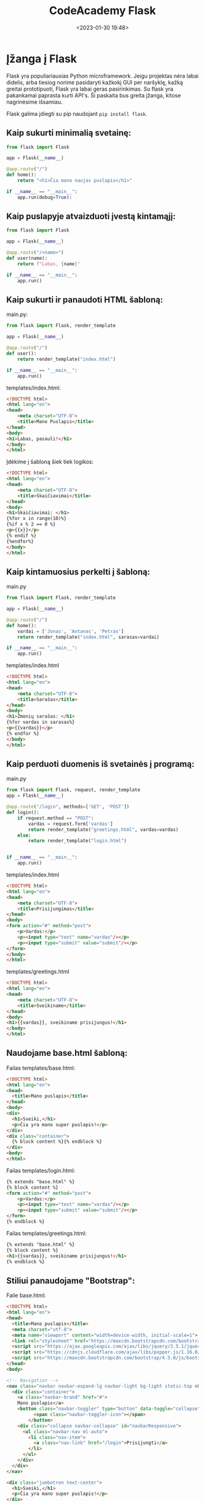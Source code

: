 #+title: CodeAcademy Flask
#+date: <2023-01-30 19:48>
#+description: CodeAcademy Flask notes
#+filetags: python codeacademy flask
#+OPTIONS: toc:2
#+OPTIONS: num:t

* Įžanga į Flask

Flask yra populiariausias Python microframework. Jeigu projektas nėra
labai didelis, arba tiesiog norime pasidaryti kažkokį GUI per
naršyklę, kažką greitai prototipuoti, Flask yra labai geras
pasirinkimas. Su flask yra pakankamai paprasta kurti API's. Ši
paskaita bus greita įžanga, kitose nagrinėsime išsamiau.

Flask galima įdiegti su pip naudojant ~pip install flask~.

** Kaip sukurti minimalią svetainę:

#+begin_src python
from flask import Flask

app = Flask(__name__)

@app.route("/")
def home():
    return "<h1>Čia mano naujas puslapis</h1>"

if __name__ == "__main__":
    app.run(debug=True):
#+end_src

** Kaip puslapyje atvaizduoti įvestą kintamąjį:

#+begin_src python
from flask import Flask

app = Flask(__name__)

@app.route("/<name>")
def user(name):
    return f"Labas, {name}"

if __name__ == "__main__":
    app.run()
#+end_src

** Kaip sukurti ir panaudoti HTML šabloną:

main.py:

#+begin_src python
from flask import Flask, render_template

app = Flask(__name__)

@app.route("/")
def user():
    return render_template("index.html")

if __name__ == "__main__":
    app.run()
#+end_src

templates/index.html:

#+begin_src html
<!DOCTYPE html>
<html lang="en">
<head>
    <meta charset="UTF-8">
    <title>Mano Puslapis</title>
</head>
<body>
<h1>Labas, pasauli!</h1>
</body>
</html>
#+end_src

Įdėkime į šabloną šiek tiek logikos:

#+begin_src html
<!DOCTYPE html>
<html lang="en">
<head>
    <meta charset="UTF-8">
    <title>Skaičiavimai</title>
</head>
<body>
<h1>Skaičiavimai: </h1>
{%for x in range(10)%}
{%if x % 2 == 0 %}
<p>{{x}}</p>
{% endif %}
{%endfor%}
</body>
</html>
#+end_src

** Kaip kintamuosius perkelti į šabloną:

main.py

#+begin_src python
from flask import Flask, render_template

app = Flask(__name__)

@app.route("/")
def home():
    vardai = ['Jonas', 'Antanas', 'Petras']
    return render_template("index.html", sarasas=vardai)

if __name__ == "__main__":
    app.run()
#+end_src

templates/index.html

#+begin_src html
<!DOCTYPE html>
<html lang="en">
<head>
    <meta charset="UTF-8">
    <title>Sarašas</title>
</head>
<body>
<h1>Žmonių sarašas: </h1>
{%for vardas in sarasas%}
<p>{{vardas}}</p>
{% endfor %}
</body>
</html>
#+end_src

** Kaip perduoti duomenis iš svetainės į programą:

main.py

#+begin_src python
from flask import Flask, request, render_template
app = Flask(__name__)

@app.route("/login", methods=['GET', 'POST'])
def login():
    if request.method == "POST":
        vardas = request.form['vardas']
        return render_template("greetings.html", vardas=vardas)
    else:
        return render_template("login.html")


if __name__ == "__main__":
    app.run()
#+end_src

templates/index.html

#+begin_src html
<!DOCTYPE html>
<html lang="en">
<head>
    <meta charset="UTF-8">
    <title>Prisijungimas</title>
</head>
<body>
<form action="#" method="post">
    <p>Vardas:</p>
    <p><input type="text" name="vardas"/></p>
    <p><input type="submit" value="submit"/></p>
</form>
</body>
</html>
#+end_src


templates/greetings.html

#+begin_src html
<!DOCTYPE html>
<html lang="en">
<head>
    <meta charset="UTF-8">
    <title>Sveikiname</title>
</head>
<body>
<h1>{{vardas}}, sveikiname prisijungus!</h1>
</body>
</html>
#+end_src

** Naudojame base.html šabloną:

Failas templates/base.html:

#+begin_src html
<!DOCTYPE html>
<html lang="en">
<head>
  <title>Mano puslapis</title>
</head>
<body>
<div>
  <h1>Sveiki,</h1>
  <p>Čia yra mano super puslapis!</p>
</div>
<div class="container">
  {% block content %}{% endblock %}
</div>
<body>
</html>
#+end_src

Failas templates/login.html:

#+begin_src html
{% extends "base.html" %}
{% block content %}
<form action="#" method="post">
    <p>Vardas:</p>
    <p><input type="text" name="vardas"/></p>
    <p><input type="submit" value="submit"/></p>
</form>
{% endblock %}
#+end_src

Failas templates/greetings.html:

#+begin_src html
{% extends "base.html" %}
{% block content %}
<h1>{{vardas}}, sveikiname prisijungus!</h1>
{% endblock %}
#+end_src

** Stiliui panaudojame "Bootstrap":

Faile base.html:

#+begin_src html
<!DOCTYPE html>
<html lang="en">
<head>
  <title>Mano puslapis</title>
  <meta charset="utf-8">
  <meta name="viewport" content="width=device-width, initial-scale=1">
  <link rel="stylesheet" href="https://maxcdn.bootstrapcdn.com/bootstrap/4.5.0/css/bootstrap.min.css">
  <script src="https://ajax.googleapis.com/ajax/libs/jquery/3.5.1/jquery.min.js"></script>
  <script src="https://cdnjs.cloudflare.com/ajax/libs/popper.js/1.16.0/umd/popper.min.js"></script>
  <script src="https://maxcdn.bootstrapcdn.com/bootstrap/4.5.0/js/bootstrap.min.js"></script>
</head>
<body>

<!-- Navigation -->
<nav class="navbar navbar-expand-lg navbar-light bg-light static-top mb-5 shadow">
  <div class="container">
    <a class="navbar-brand" href="#">
    Mano puslapis</a>
    <button class="navbar-toggler" type="button" data-toggle="collapse" data-target="#navbarResponsive" aria-controls="navbarResponsive" aria-expanded="false" aria-label="Toggle navigation">
          <span class="navbar-toggler-icon"></span>
        </button>
    <div class="collapse navbar-collapse" id="navbarResponsive">
      <ul class="navbar-nav ml-auto">
        <li class="nav-item">
          <a class="nav-link" href="/login">Prisijungti</a>
        </li>
      </ul>
    </div>
  </div>
</nav>

<div class="jumbotron text-center">
  <h1>Sveiki,</h1>
  <p>Čia yra mano super puslapis!</p>
</div>

<div class="container">
{% block content %}{% endblock %}
</div>

</body>
</html>
#+end_src

** Užduotys
*** 1 užduotis
Sukurti programą, kuri turėtų statinį puslapį, pvz. localhost:5000 su
norimu tekstu (rekomenduojama naudoti šablonus)

main.py

#+begin_src python
from flask import Flask, render_template

app = Flask(__name__)

@app.route("/")
def home():
    return render_template("home.html")

if __name__ == "__main__":
    app.run(debug=True)
#+end_src

template/home.html

#+begin_src html
<!DOCTYPE html>
<html lang="en">
<head>
    <meta charset="UTF-8">
    <title>Labas</title>
</head>
<body>
    <h1>Norimas tekstas</h1>
</body>
</html>
#+end_src

#+attr_html: :width 600px
#+ATTR_ORG: :width 600
[[./static/images/1.png]]

*** 2 užduotis

Sukurti programą, kuri įvedus norimą žodį adreso eilutėje (po /
simbolio) ir paspaudus ENTER, atspausdintų jį penkis kartus.

Still not sure where this is useful.

main.py

#+begin_src python
from flask import Flask, render_template

app = Flask(__name__)

@app.route("/<word>")
def word(word):
    return render_template("word.html", word = word)

if __name__ == "__main__":
    app.run(debug=True)
#+end_src

templates/word.html

#+begin_src html
<!DOCTYPE html>
<html lang="en">
<head>
    <meta charset="UTF-8">
    <title>Žodžiai</title>
</head>
<body>
    {% for x in range(5) %}
        {{word}}
    {% endfor %}
</body>
</html>
#+end_src


#+attr_html: :width 600px
#+ATTR_ORG: :width 600
[[./static/images/2.png]]

*** 3 užduotis
Sukurti programą, kuri puslapyje localhost:5000/keliamieji parodytų
visus keliamuosius metus nuo 1900 iki 2100 metų.

Cool use of calendar.

main.py

#+begin_src python
from flask import Flask, render_template
import calendar

app = Flask(__name__)

@app.route("/keliamieji")
def leap():
    return render_template("leap.html", calendar = calendar)

if __name__ == "__main__":
    app.run(debug=True)
#+end_src

templates/leap.html

#+begin_src html
<!DOCTYPE html>
<html lang="en">
<head>
    <meta charset="UTF-8">
    <title>Leap</title>
</head>
<body>
    {% for year in range(1900, 2100) %}
    {% if calendar.isleap(year) %}
    {{year}}
    {% endif %}
    {% endfor %}
</body>
</html>
#+end_src

#+attr_html: :width 600px
#+ATTR_ORG: :width 600
[[./static/images/3.png]]

*** 4 užduotis
Sukurti programą, kuri leistų įvesti metus ir paspaudus patvirtinimo
mygtuką parodytų, ar jie yra keliamieji.

main.py

#+begin_src python
  from flask import Flask, render_template, request
  import calendar

  app = Flask(__name__)


  @app.route("/")
  def home():
      return "<h1>Labas, cia yra pradinis</h1><p>Paziurek kas slepiasi po http://localhost:5000/arkeliamieji</p>"


  @app.route("/arkeliamieji", methods=["GET", "POST"])
  def isleap():
      if request.method == "GET":
          return render_template("getyear.html")
      elif request.method == "POST":
          year = request.form["year"]
          return render_template("isleap.html", year=int(year), calendar=calendar)


  if __name__ == "__main__":
      app.run(debug=True)
#+end_src

templates/getyear.html

#+begin_src html
<!DOCTYPE html>
<html lang="en">
<head>
    <meta charset="UTF-8">
    <title>Get Year</title>
</head>
<body>
<form action="#" method="post">
    <p>Metai:</p>
    <p><input type="text" name="year"/></p>
    <p><input type="submit" value="Patikrinti"/></p>
</form>
</body>
</html>
#+end_src

templates/isleap.html

#+begin_src html
<!DOCTYPE html>
<html lang="en">
<head>
    <meta charset="UTF-8">
    <title>Is Leap</title>
</head>
<body>
    {% if calendar.isleap(year) %}
    <p>Keliamieji</p>
    {% else %}
    <p>Nekeliamieji</p>
    {% endif %}
</body>
</html>
#+end_src

#+attr_html: :width 600px
#+ATTR_ORG: :width 600
[[./static/images/4.gif]]


*** 5 užduotis (papildomai)

Patobulinti anksčiau kurtą biudžeto programą, panaudojant Flask
(bendravimui su vartotoju) ir SQLAlchemy (darbui su duomenų baze,
kurioje bus saugomi pajamų ir išlaidų įrašai).

Run db.py file first to create a database:

db.py

#+begin_src python
import datetime
import os
from sqlalchemy import Column, Integer, String, Float, DateTime, create_engine
from sqlalchemy.ext.declarative import declarative_base

engine = create_engine("sqlite:///.db")
Base = declarative_base()


class Projektas(Base):
    __tablename__ = "Projektas"
    id = Column(Integer, primary_key=True)
    name = Column("Pavadinimas", String)
    price = Column("Kaina", Float)
    created_date = Column("Sukūrimo data", DateTime, default=datetime.datetime.utcnow)

    # aprasom taip pat kaip paprasta klase. Asocijuojam su klase. Kad zinotu i kuri collumn deti kintamaji
    # created_date matai neidetas apacioje, nes nereikia jo mum patiem irasyti, jis turi default reiksme
    # jeigu noretum irasyti ir keisti - tuomet prie init turetum prirasyti
    def __init__(self, name, price):
        self.name = name
        self.price = price

    # Kada kvieciam klase su query, kad ja israsytu ir KAIP israsytu apibudinam cia
    def __repr__(self):
        return f"{self.id} {self.name} - {self.price}: {self.created_date}"


# kviecia connectiona ir sukuria visas lenteles jeigu jos neegzistuoja. Jos neupdeitins.
Base.metadata.create_all(engine)
#+end_src

main.py

#+begin_src python
  import os
  from flask import Flask, request, render_template, url_for, redirect
  from flask_sqlalchemy import SQLAlchemy

  if __name__ == "__main__":
      from models.irasas import Irasas

  basedir = os.path.abspath(os.path.dirname(__file__))
  app = Flask(__name__)


  app.config["SQLALCHEMY_DATABASE_URI"] = "sqlite:///" + os.path.join(basedir, "biudzetas.db")
  app.config["SQLALCHEMY_TRACK_MODIFICATIONS"] = False
  db = SQLAlchemy(app)

  db.create_all()


  @app.route("/prideti", methods=["GET", "POST"])
  def prideti():
      if request.method == "POST":
          suma = request.form["suma"]
          info = request.form["info"]
          irasas = Irasas(suma, info)
          db.session.add(irasas)
          db.session.commit()
          return sarasas()
      elif request.method == "GET":
          return render_template("prideti.html")


  @app.route("/")
  def sarasas():
      biudzetas = Irasas.query.all()
      return render_template("sarasas.html", biudzetas=biudzetas)


  @app.route("/balansas")
  def balansas():
      biudzetas = db.session.query(Irasas).all()
      balansas = 0
      for irasas in biudzetas:
          balansas += irasas.suma
      return render_template("balansas.html", balansas=balansas)


  @app.route("/irasas_delete/<int:id>")
  def irasas_delete(id):
      uzklausa = db.session.query(Irasas).get(id)
      db.session.delete(uzklausa)
      db.session.commit()
      return redirect(url_for("sarasas"))


  @app.route("/irasas_update/<int:id>", methods=["GET", "POST"])
  def irasas_update(id):
      if request.method == "POST":
          irasas = db.session.query(Irasas).get(id)
          irasas.suma = request.form["suma"]
          irasas.info = request.form["info"]
          db.session.commit()
          return redirect(url_for("sarasas"))
      elif request.method == "GET":
          irasas = db.session.query(Irasas).get(id)
          return render_template("redaguoti.html", irasas=irasas)


  if __name__ == "__main__":
      app.run(debug=True)
#+end_src

models/irasas.py

#+begin_src python
from main import db


class Irasas(db.Model):
    __tablename__ = "Irasas"
    id = db.Column(db.Integer, primary_key=True)
    suma = db.Column("Suma", db.Float)
    info = db.Column("Info", db.String(120))

    def __init__(self, suma, info):
        self.suma = suma
        self.info = info

    def __repr__(self):
        return f"{self.id}: suma - {self.suma}, info - {self.info}"


db.create_all()
#+end_src

templates/balansas.html

#+begin_src html
{% extends "base.html" %}
{% block content %}
    <h1>Balansas: </h1>
    <p>{{balansas}}</p>
{% endblock %}
#+end_src

templates/prideti.html

#+begin_src html
{% extends "base.html" %}
{% block content %}
<form action="#" method="post">
    <p>Suma:</p>
    <p><input type="text" name="suma"/></p>
    <p>Info:</p>
    <p><input type="text" name="info"/></p>
    <p><input type="submit" value="Įvesti"/></p>
</form>
{% endblock %}
#+end_src

templates/redaguoti.html

#+begin_src html
{% extends "base.html" %}
{% block content %}
<form action="#" method="post">
    <p>Suma:</p>
    <p><input type="text" name="suma" value={{irasas.suma}} /></p>
    <p>Info:</p>
    <p><input type="text" name="info" value={{irasas.info}} /></p>
    <p><input type="submit" value="Įvesti"/></p>
</form>
{% endblock %}>
#+end_src

templates/sarasas.html

#+begin_src html
{% extends "base.html" %}
{% block content %}
<h1>Biudžeto įrašai: </h1>
{%for irasas in biudzetas%}
<p>{{irasas}}</p>
<a href="{{ url_for('irasas_delete', id=irasas['id']) }}">Ištrinti</a>
<a href="{{ url_for('irasas_update', id=irasas['id']) }}">Redaguoti</a>
<hr>
{% endfor %}
{% endblock %}
#+end_src

templates/base.html

#+begin_src html
<!DOCTYPE html>
<html lang="en">
<head>
  <title>Mano biudžetas</title>
  <meta charset="utf-8">
  <meta name="viewport" content="width=device-width, initial-scale=1">
  <link rel="stylesheet" href="https://maxcdn.bootstrapcdn.com/bootstrap/4.5.0/css/bootstrap.min.css">
  <script src="https://ajax.googleapis.com/ajax/libs/jquery/3.5.1/jquery.min.js"></script>
  <script src="https://cdnjs.cloudflare.com/ajax/libs/popper.js/1.16.0/umd/popper.min.js"></script>
  <script src="https://maxcdn.bootstrapcdn.com/bootstrap/4.5.0/js/bootstrap.min.js"></script>
</head>
<body>

<!-- Navigation -->
<nav class="navbar navbar-expand-lg navbar-light bg-light static-top mb-5 shadow">
  <div class="container">
    <a class="navbar-brand" href="#">
    <svg width="1em" height="1em" viewBox="0 0 16 16" class="bi bi-cash" fill="currentColor" xmlns="http://www.w3.org/2000/svg">
    <path fill-rule="evenodd" d="M15 4H1v8h14V4zM1 3a1 1 0 0 0-1 1v8a1 1 0 0 0 1 1h14a1 1 0 0 0 1-1V4a1 1 0 0 0-1-1H1z"/>
    <path d="M13 4a2 2 0 0 0 2 2V4h-2zM3 4a2 2 0 0 1-2 2V4h2zm10 8a2 2 0 0 1 2-2v2h-2zM3 12a2 2 0 0 0-2-2v2h2zm7-4a2 2 0 1 1-4 0 2 2 0 0 1 4 0z"/>
    </svg>
    Mano biudžetas</a>
    <button class="navbar-toggler" type="button" data-toggle="collapse" data-target="#navbarResponsive" aria-controls="navbarResponsive" aria-expanded="false" aria-label="Toggle navigation">
          <span class="navbar-toggler-icon"></span>
        </button>
    <div class="collapse navbar-collapse" id="navbarResponsive">
      <ul class="navbar-nav ml-auto">
        <li class="nav-item">
          <a class="nav-link" href="/">Sąrašas</a>
        </li>
        <li class="nav-item">
          <a class="nav-link" href="/balansas">Balansas</a>
        </li>
        <li class="nav-item">
            <a class="nav-link" href="/prideti">Pridėti</a>
        </li>
      </ul>
    </div>
  </div>
</nav>

<div class="container">
    {% block content %}{% endblock %}
</div>

</body>
</html>
#+end_src

Run main.py and open http://127.0.0.1:5000, see the magic :)

#+attr_html: :width 600px
#+ATTR_ORG: :width 600
[[./static/images/5.gif]]

~Important notes~!!

Jeigu norite paleistį šį projektą savo kompiuteryje, prieš tai
įsitikinkite, jog turite šiam projektui reikiamą flask_sqlalchemy
v2.5.1 versiją.

Tai galite padaryti savo virtualioje, šiam projektui skirtoje python
aplinkoje. Terminale tiesiog paleiskite šią komandą, kad įrašyti
reikiamą flask-sqlalchemy versiją:

~pip install flask-sqlalchemy==2.5.1~

Arba galite pasinaudoti requirements.txt. failiuku ir vos tik
parsisiuntus šį branch į savo kompiuterį ir pasiruošus virtualią
aplinką, susirašyti visas šiam projektui būtinas "dependencies" su šia
komanda:

~pip install -r requirements.txt~

requirements.txt

#+begin_src bash
click==8.1.3
Flask==2.2.2
Flask-SQLAlchemy==2.5.1
greenlet==2.0.1
importlib-metadata==6.0.0
itsdangerous==2.1.2
Jinja2==3.1.2
MarkupSafe==2.1.2
SQLAlchemy==1.4.46
Werkzeug==2.2.2
zipp==3.11.0
#+end_src

* Flask 1 dalis
** Susikurkime paprastą flask aplikaciją

app.py:

#+begin_src python
from flask import Flask, render_template
# iš flask bibliotekos importuojame klasę Flask ir f-ją render_template.
app = Flask(__name__)
# inicijuojame klasės Flask objektą, priskiriame kintamąjam app.

@app.route('/')
# įvelkame f-ją į flask dekoratorių. Be jo  funkcija būtų bereikšmė. Dekorato riaus parametruose nurodome, kad norėsime rezultato 127.0.0.1:8000/ url adrese."""

def index():
    return render_template('index.html')
# funkcijoje index nurodome, kad norėsime sugeneruoti index.html

if __name__ == '__main__':
  app.run(host='127.0.0.1', port=8000, debug=True)

# patikrinę, ar programa leidžiama ne iš kito failo, leidžiame mūsų app, su parametrais. debug = True klaidos atveju mums rodys informatyvias žinutes naršyklėje.
#+end_src

Komentaruose šiek tiek informacijos, kas vyksta. Dabar mums reikės
susikurti html šabloną. Flask šablonų ieško templates kataloge. :

#+begin_src html
<!DOCTYPE html>
<html lang="en">
<head>
    <meta charset="UTF-8">
    <meta name="viewport" content="width=device-width, initial-scale=1.0">
    <meta http-equiv="X-UA-Compatible" content="ie=edge">
    <title>Demo</title>
</head>
<body>
    <h1>Flask Flask Flask</h1>
</body>
</html>
#+end_src

Patikrinkime, ar veikia:

#+attr_html: :width 600px
#+ATTR_ORG: :width 600
[[./static/images/flask1_1.png]]


Logikos naudojimas šablonuose:

Už logiką šablonuose atsako Jinja2 šablonų generatorius (templating
engine), jis per savo sintaksę leidžia mums įterpti kintamuosius ir
logiką į html failus.

paruoškime paprastą žodynų sąrašą, kuris galės būti mūsų duomenų bazės
imitacija:

dictionary.py:

#+begin_src python
data =[{
    'data':'2020 01 01',
    'autorius': 'Autorius 1',
    'pavadinimas': 'Apie nieką',
    'tekstas': 'Zombie ipsum reversus ab viral inferno, nam rick grimes malum cerebro. De carne lumbering animata corpora quaeritis. Summus brains sit​​, morbo vel maleficia? De apocalypsi gorger omero undead survivor dictum mauris.'
},
{
    'data':'2020 02 01',
    'autorius': 'KITAS AUTORIUS',
    'pavadinimas': 'Apie zombius',
    'tekstas': 'Zombie ipsum reversus ab viral inferno, nam rick grimes malum cerebro. De carne lumbering animata corpora quaeritis. Summus brains sit​​, morbo vel maleficia? De apocalypsi gorger omero undead survivor dictum mauris. '
},
{
    'data':'2020 03 01',
    'autorius': 'Dar kažkas',
    'pavadinimas': 'Braiiins!',
    'tekstas': 'Zombie ipsum reversus ab viral inferno, nam rick grimes malum cerebro. De carne lumbering animata corpora quaeritis. Summus brains sit​​, morbo vel maleficia? De apocalypsi gorger omero undead survivor dictum mauris.'
}]
#+end_src


Pagrindiniame faile importuokime šį kintamąjį ir perduokime į šabloną:

app.py:

#+begin_src python
from flask import Flask, render_template
from dictionary import data # IMPORTUOJAME
app = Flask(__name__)


@app.route('/')

def index():
    return render_template('index.html', data=data) # PERDUODAME Į ŠABLONĄ

if __name__ == '__main__':
  app.run(host='127.0.0.1', port=8000, debug=True)
#+end_src

Dabar dirbsime su šablonu. Pradžiai tiesiog perduokime kintamąjį į
body:

#+begin_src html
<body>
    <h1>Straipsniai:</h1>
    {{ data }}
</body>
#+end_src

#+attr_html: :width 600px
#+ATTR_ORG: :width 600
[[./static/images/flask1_2.png]]

Čia yra grubus žodynų sąrašo perdavimas, jį ir matome. Pabandykime tai
paversti straipsnių puslapiu:

#+begin_src html
<body>
    <h1>Straipsniai</h1>
    <br><br>
    {% for straipsnis in data %}
    <h3>{{ straipsnis['pavadinimas'] }}</h3>
    <p>{{ straipsnis['data'] }}, {{ straipsnis['autorius'] }}</p>
    <hr>
    <p>{{ straipsnis['tekstas'] }}</p>
    <hr>
    {% endfor %}
</body>
#+end_src

#+attr_html: :width 600px
#+ATTR_ORG: :width 600
[[./static/images/flask1_3.png]]

Matome, kaip galime iteruoti per duomenis html'e. Pamėginkime įtraukti
if logiką. Pradžiai papildykime 'duomenų bazę'. Kiekviename žodyne
įtraukime 'status'. Dalies statusas bus 'published', dalies
'unpublished':

#+begin_src python
{
    'data':'2020 01 01',
    'autorius': 'Autorius 1',
    'pavadinimas': 'Apie nieką',
    'tekstas': 'Zombie ipsum reversus ab viral inferno, nam rick grimes malum cerebro. De carne lumbering animata corpora quaeritis. Summus brains sit​​, morbo vel maleficia? De apocalypsi gorger omero undead survivor dictum mauris.',
    'status': 'published'
}, # ir t.t.
#+end_src

įtraukime if logiką į šabloną:

#+begin_src html
<body>
    <h1>Straipsniai</h1>
    <br>
    {% for straipsnis in data %}
    {% if straipsnis['status'] == 'published' %}
    <h3>{{ straipsnis['pavadinimas'] }}</h3>
    <p>{{ straipsnis['data'] }}, <i>{{ straipsnis['autorius'] }}</i></p>
    <hr>
    <p>{{ straipsnis['tekstas'] }}</p>
    <br><br>
    {% endif %}
    {% endfor %}
</body>
#+end_src

#+attr_html: :width 600px
#+ATTR_ORG: :width 600
[[./static/images/flask1_4.png]]

Matome, kad straipsnis su statusu != 'published' nebuvo publikuotas.
Kaip ir python'e, galima naudoti {%elif %} ir {% else %}. Pvz.:


#+begin_src html
<body>
    <h1>Straipsniai</h1>
    <br>
    {% for straipsnis in data %}
    {% if straipsnis['status'] == 'published' %}
    <h3>{{ straipsnis['pavadinimas'] }}</h3>
    <p>{{ straipsnis['data'] }}, <i>{{ straipsnis['autorius'] }}</i></p>
    <hr>
    <p>{{ straipsnis['tekstas'] }}</p>
    <br><br>
    {% else %}
    <h3>{{ straipsnis['pavadinimas'] }} - <i>Publikavimas laikinai išjungtas</i></h3>
    <br><br>
    {% endif %}
    {% endfor %}
</body>
#+end_src

#+attr_html: :width 600px
#+ATTR_ORG: :width 600
[[./static/images/flask1_5.png]]

Paveldėjimas šablonuose

Dažniausiai interneto svetainės turi struktūrą, kai kiekviename
puslapyje atsikartoja tam tikri komponentai. Tai gali būti titulinė
puslapio dalis, <head> komponentai, navigacijos panelė, footer'is,
nuorodos į CSS, JavaScript ir pan. Jinja2 turi mechanizmą, leidžiantį
mums kiekvieną kartą nerašyti į šabloną šių komponentų, t.y. išsaugoti
juos atskirai ir naudoti tik nuorodas į juos. Pabandykime pritaikyti
praktikoje.

Pasiskolinkime standartinį išdėstymą iš [[https://github.com/StartBootstrap/startbootstrap-bare/blob/master/dist/index.html][čia]].

Tam, kad veiktų mobiliosios versijos navigacija, data-toggle ir
data-target reikia pakeisti data-bs-toggle ir data-bs-target.

Nusikopijuokime nuorodos HTML'ą į kokį nors html failą.

Pakeiskime lokalias css ir JavaScript nuorodas į [[https://getbootstrap.com/docs/4.3/getting-started/introduction/][Bootstrap CDN]]

Perkelkime savo <body> dalį vietoje tos dalies, kuri yra po komentaru
<!-- Page Content -->

senąjį failą pervadinkime backup.html, naująjį - index html.

Rezultatas atrodys maždaug taip:

#+attr_html: :width 600px
#+ATTR_ORG: :width 600
[[./static/images/flask1_6.png]]

Įsivaizduokime, kad mums reikės dar puslapio 'apie', galbūt dar keleto
puslapių ateityje. Visi jie turės tą patį bootstrap'ą, ir tą pačią
navigacijos panelę.

templates kataloge susikurkime failą base.html

visą turinį iš index.html nukopijuokime į naują base.html.

tuomet viską kas yra <div class="container"> viduje, triname ir
pakeičiame į {% block content %}{% endblock %}:

#+begin_src html
              </ul>
            </div>
        </div>
    </nav>

    <!-- Page Content -->

    <body>
        <div class="container">
            {% block content %}
            {% endblock %}
        </div>
    </body>


    <!-- Bootstrap core JavaScript -->
    <script src="https://code.jquery.com/jquery-3.3.1.slim.min.js"
        integrity="sha384-q8i/X+965DzO0rT7abK41JStQIAqVgRVzpbzo5smXKp4YfRvH+8abtTE1Pi6jizo"
        crossorigin="anonymous"></script>
#+end_src

Išsaugokime base.html.

index.html pertvarkykime taip:

#+begin_src html
{% extends "base.html" %}

{% block content %}

<h1>Straipsniai</h1>
<br>
{% for straipsnis in data %}
{% if straipsnis['status'] == 'published' %}
<h3>{{ straipsnis['pavadinimas'] }}</h3>
<p>{{ straipsnis['data'] }}, <i>{{ straipsnis['autorius'] }}</i></p>
<hr>
<p>{{ straipsnis['tekstas'] }}</p>
<br><br>
{% else %}
<h3>{{ straipsnis['pavadinimas'] }} - <i>Publikavimas laikinai išjungtas</i></h3>
<br><br>
{% endif %}
{% endfor %}

{% endblock %}
#+end_src


papildykime savo app.py nauju maršrutu:

#+begin_src python
@app.route('/about')
def about():
    return render_template('about.html')
#+end_src

base.html susiraskime navigacijoje nuorodą 'About', ir nukreipkime į
savo naująjį maršrutą:

#+begin_src html
<li class="nav-item">
    <a class="nav-link" href="/about">About</a>
</li>
susikurkime dar vieną šabloną, about.html:


{% extends "base.html" %}

{% block content %}

<h1>Apie</h1>
<p>Šiame puslapyje rasite labai daug naudingos informacijos apie beveik viską</p>

{% endblock %}
#+end_src

Svetainėje, paspaudę nuorodą atsidursime puslapyje "Apie":

#+attr_html: :width 600px
#+ATTR_ORG: :width 600
[[./static/images/flask1_7.png]]

[[https://github.com/CodeAcademy-Online/Python/tree/lesson-14][result here]].
